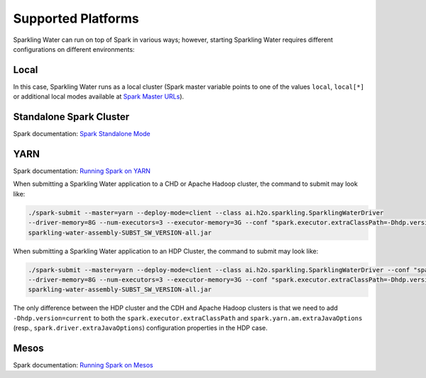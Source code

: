 .. _supported_platforms:

Supported Platforms
-------------------

Sparkling Water can run on top of Spark in various ways; however, starting Sparkling Water requires different configurations on different environments:

Local
~~~~~

In this case, Sparkling Water runs as a local cluster (Spark master
variable points to one of the values ``local``, ``local[*]`` or additional local modes available at
`Spark Master URLs <https://spark.apache.org/docs/latest/submitting-applications.html#master-urls>`__).

Standalone Spark Cluster
~~~~~~~~~~~~~~~~~~~~~~~~

Spark documentation: `Spark Standalone Mode <http://spark.apache.org/docs/latest/spark-standalone.html>`__

YARN
~~~~

Spark documentation: `Running Spark on YARN <http://spark.apache.org/docs/latest/running-on-yarn.html>`__

When submitting a Sparkling Water application to a CHD or Apache Hadoop cluster, the command to submit may look like:

.. code:: bash

    ./spark-submit --master=yarn --deploy-mode=client --class ai.h2o.sparkling.SparklingWaterDriver
    --driver-memory=8G --num-executors=3 --executor-memory=3G --conf "spark.executor.extraClassPath=-Dhdp.version=current"
    sparkling-water-assembly-SUBST_SW_VERSION-all.jar

When submitting a Sparkling Water application to an HDP Cluster, the command to submit may look like:

.. code:: bash

    ./spark-submit --master=yarn --deploy-mode=client --class ai.h2o.sparkling.SparklingWaterDriver --conf "spark.yarn.am.extraJavaOptions=-Dhdp.version=current"
    --driver-memory=8G --num-executors=3 --executor-memory=3G --conf "spark.executor.extraClassPath=-Dhdp.version=current"
    sparkling-water-assembly-SUBST_SW_VERSION-all.jar

The only difference between the HDP cluster and the CDH and Apache Hadoop clusters is that we need to add ``-Dhdp.version=current`` to both the ``spark.executor.extraClassPath`` and ``spark.yarn.am.extraJavaOptions`` (resp., ``spark.driver.extraJavaOptions``) configuration properties in the HDP case.

Mesos
~~~~~
Spark documentation: `Running Spark on Mesos <http://spark.apache.org/docs/latest/running-on-mesos.html>`__
